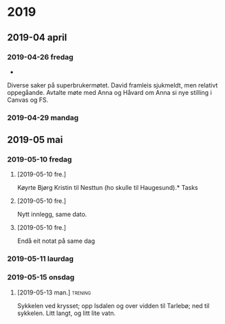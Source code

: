 
* 2019
** 2019-04 april
*** 2019-04-26 fredag
 - 

Diverse saker på superbrukermøtet. David framleis sjukmeldt, men relativt oppegåande. Avtalte møte med Anna og Håvard om Anna si nye stilling i Canvas og FS.

*** 2019-04-29 mandag
** 2019-05 mai
*** 2019-05-10 fredag
**** [2019-05-10 fre.]
Køyrte Bjørg Kristin til Nesttun (ho skulle til Haugesund).* Tasks
**** [2019-05-10 fre.]
Nytt innlegg, same dato.
**** [2019-05-10 fre.]
Endå eit notat på same dag
*** 2019-05-11 laurdag
*** 2019-05-15 onsdag
**** [2019-05-13 man.]                                              :trening:
Sykkelen ved krysset; opp Isdalen og over vidden til Tarlebø; ned til sykkelen. Litt langt, og litt lite vatn. 
